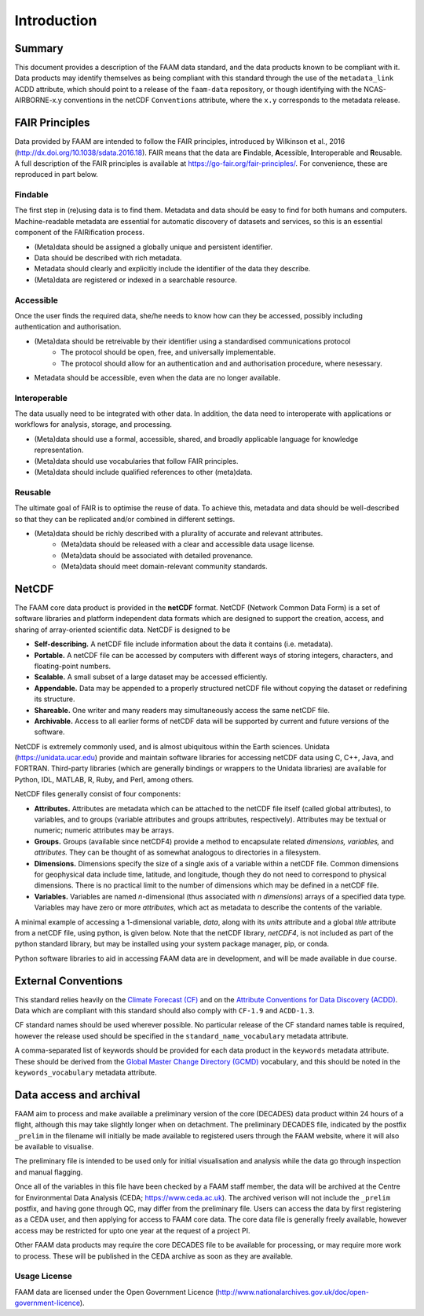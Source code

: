 ============
Introduction
============

-------
Summary
-------

This document provides a description of the FAAM data standard, and the data 
products known to be compliant with it. Data products may identify themselves
as being compliant with this standard through the use of the ``metadata_link``
ACDD attribute, which should point to a release of the ``faam-data`` repository,
or though identifying with the NCAS-AIRBORNE-x.y conventions in the netCDF ``Conventions`` attribute, where the ``x.y`` corresponds to the metadata
release.

---------------
FAIR Principles
---------------

Data provided by FAAM are intended to follow the FAIR principles, introduced by Wilkinson et al., 2016 (http://dx.doi.org/10.1038/sdata.2016.18). FAIR means that the data are **F**\ indable, **A**\ cessible, **I**\ nteroperable and **R**\ eusable. A full description of the FAIR principles is available at https://go-fair.org/fair-principles/. For convenience, these are reproduced in part below.

Findable
--------

The first step in (re)using data is to find them. Metadata and data should be easy to find for both humans and computers. Machine-readable metadata are essential for automatic discovery of datasets and services, so this is an essential component of the FAIRification process.

* (Meta)data should be assigned a globally unique and persistent identifier.
* Data should be described with rich metadata.
* Metadata should clearly and explicitly include the identifier of the data they describe.
* (Meta)data are registered or indexed in a searchable resource.

Accessible
----------

Once the user finds the required data, she/he needs to know how can they be accessed, possibly including authentication and authorisation.

* (Meta)data should be retreivable by their identifier using a standardised communications protocol
    * The protocol should be open, free, and universally implementable.
    * The protocol should allow for an authentication and and authorisation procedure, where nesessary.
* Metadata should be accessible, even when the data are no longer available.

Interoperable
-------------

The data usually need to be integrated with other data. In addition, the data need to interoperate with applications or workflows for analysis, storage, and processing.

* (Meta)data should use a formal, accessible, shared, and broadly applicable language for knowledge representation.
* (Meta)data should use vocabularies that follow FAIR principles.
* (Meta)data should include qualified references to other (meta)data.

Reusable
--------

The ultimate goal of FAIR is to optimise the reuse of data. To achieve this, metadata and data should be well-described so that they can be replicated and/or combined in different settings.

* (Meta)data should be richly described with a plurality of accurate and relevant attributes.
    * (Meta)data should be released with a clear and accessible data usage license.
    * (Meta)data should be associated with detailed provenance.
    * (Meta)data should meet domain-relevant community standards.

------
NetCDF
------

The FAAM core data product is provided in the **netCDF** format. NetCDF (Network Common Data Form) is a set of software libraries and platform independent data formats which are designed to support the creation, access, and sharing of array-oriented scientific data. NetCDF is designed to be

* **Self-describing.** A netCDF file include information about the data it contains (i.e. metadata).
* **Portable.** A netCDF file can be accessed by computers with different ways of storing integers, characters, and floating-point numbers.
* **Scalable.** A small subset of a large dataset may be accessed efficiently.
* **Appendable.** Data may be appended to a properly structured netCDF file without copying the dataset or redefining its structure.
* **Shareable.** One writer and many readers may simultaneously access the same netCDF file.
* **Archivable.** Access to all earlier forms of netCDF data will be supported by current and future versions of the software.

NetCDF is extremely commonly used, and is almost ubiquitous within the Earth sciences. Unidata (https://unidata.ucar.edu) provide and maintain software libraries for accessing netCDF data using C, C++, Java, and FORTRAN. Third-party libraries (which are generally bindings or wrappers to the Unidata libraries) are available for Python, IDL, MATLAB, R, Ruby, and Perl, among others.

NetCDF files generally consist of four components:

* **Attributes.** Attributes are metadata which can be attached to the netCDF file itself (called global attributes), to variables, and to groups (variable attributes and groups attributes, respectively). Attributes may be textual or numeric; numeric attributes may be arrays.
* **Groups.** Groups (available since netCDF4) provide a method to encapsulate related *dimensions,* *variables,* and *attributes.* They can be thought of as somewhat analogous to directories in a filesystem.
* **Dimensions.** Dimensions specify the size of a single axis of a variable within a netCDF file. Common dimensions for geophysical data include time, latitude, and longitude, though they do not need to correspond to physical dimensions. There is no practical limit to the number of dimensions which may be defined in a netCDF file.
* **Variables.** Variables are named *n*\ -dimensional (thus associated with *n* *dimensions*) arrays of a specified data type. Variables may have zero or more *attributes*, which act as metadata to describe the contents of the variable.

A minimal example of accessing a 1-dimensional variable, *data*, along with its *units* attribute and a global *title* attribute from a netCDF file, using python, is given below. Note that the netCDF library, *netCDF4*, is not included as part of the python standard library, but may be installed using your system package manager, pip, or conda.

.. code-block:: python
    :linenos:

    from netCDF4 import Dataset

    with Dataset('somefile.nc', 'r') as nc:
        title = nc.title
        data_units = nc['data'].units
        data_data = nc['data'][:]

Python software libraries to aid in accessing FAAM data are in development, and will be made available in due course.

--------------------
External Conventions
--------------------

This standard relies heavily on the `Climate Forecast (CF) <https://cfconventions.org/>`_ and on the `Attribute Conventions for Data Discovery (ACDD) <https://wiki.esipfed.org/Attribute_Convention_for_Data_Discovery_1-3>`_. Data which are compliant with this standard should also comply with ``CF-1.9`` and ``ACDD-1.3``. 

CF standard names should be used wherever possible. No particular release of the CF standard names table is required, however the release used should be specified in the ``standard_name_vocabulary`` metadata attribute.

A comma-separated list of keywords should be provided for each data product in the ``keywords`` metadata attribute. These should be derived from the `Global Master Change Directory (GCMD) <https://earthdata.nasa.gov/earth-observation-data/find-data/idn/gcmd-keywords>`_ vocabulary, and this should be noted in the ``keywords_vocabulary`` metadata attribute.

------------------------
Data access and archival
------------------------

FAAM aim to process and make available a preliminary version of the core (DECADES)
data product within 24 hours of a flight, although this may take slightly longer
when on detachment. The preliminary DECADES file, indicated by the postfix
``_prelim`` in the filename will initially be made available to registered users
through the FAAM website, where it will also be available to visualise.

The preliminary file is intended to be used only for initial visualisation and
analysis while the data go through inspection and manual flagging.

Once all of the variables in this file have been checked by a FAAM staff member,
the data will be archived at the Centre for Environmental Data Analysis
(CEDA; https://www.ceda.ac.uk). The archived verison will not include the ``_prelim`` postfix, and having gone through QC, may differ from the preliminary file.
Users can access the data by first registering as a CEDA user, and then applying for access to FAAM core data. The core data file is generally freely available, however access may be restricted for upto one year at the request of a project PI.

Other FAAM data products may require the core DECADES file to be available for
processing, or may require more work to process. These will be published in the 
CEDA archive as soon as they are available.


Usage License
-------------

FAAM data are licensed under the Open Government Licence (http://www.nationalarchives.gov.uk/doc/open-government-licence).
